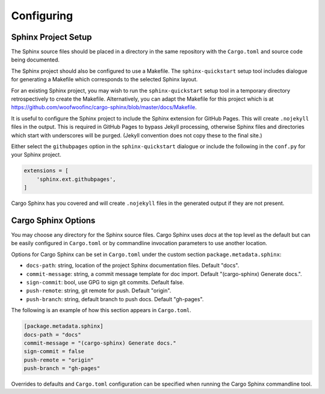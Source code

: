 Configuring
-----------

Sphinx Project Setup
^^^^^^^^^^^^^^^^^^^^
The Sphinx source files should be placed in a directory in the same repository
with the ``Cargo.toml`` and source code being documented.

The Sphinx project should also be configured to use a Makefile. The
``sphinx-quickstart`` setup tool includes dialogue for generating a Makefile
which corresponds to the selected Sphinx layout.

For an existing Sphinx project, you may wish to run the ``sphinx-quickstart``
setup tool in a temporary directory retrospectively to create the Makefile.
Alternatively, you can adapt the Makefile for this project which is at
https://github.com/woofwoofinc/cargo-sphinx/blob/master/docs/Makefile.

It is useful to configure the Sphinx project to include the Sphinx extension
for GitHub Pages. This will create ``.nojekyll`` files in the output. This is
required in GitHub Pages to bypass Jekyll processing, otherwise Sphinx files
and directories which start with underscores will be purged. (Jekyll convention
does not copy these to the final site.) 

Either select the ``githubpages`` option in the ``sphinx-quickstart`` dialogue
or include the following in the ``conf.py`` for your Sphinx project.

.. code:: python

    extensions = [
        'sphinx.ext.githubpages',
    ]

Cargo Sphinx has you covered and will create ``.nojekyll`` files in the
generated output if they are not present.


Cargo Sphinx Options
^^^^^^^^^^^^^^^^^^^^
You may choose any directory for the Sphinx source files. Cargo Sphinx uses
`docs` at the top level as the default but can be easily configured in
``Cargo.toml`` or by commandline invocation parameters to use another location.

Options for Cargo Sphinx can be set in ``Cargo.toml`` under the custom section
``package.metadata.sphinx``:

* ``docs-path``: string, location of the project Sphinx documentation files.
  Default "docs".
* ``commit-message``: string, a commit message template for doc import.
  Default "(cargo-sphinx) Generate docs.".
* ``sign-commit``: bool, use GPG to sign git commits. Default false.
* ``push-remote``: string, git remote for push. Default "origin".
* ``push-branch``: string, default branch to push docs. Default "gh-pages".

The following is an example of how this section appears in ``Cargo.toml``.

.. code:: ini

    [package.metadata.sphinx] 
    docs-path = "docs"
    commit-message = "(cargo-sphinx) Generate docs."
    sign-commit = false
    push-remote = "origin"
    push-branch = "gh-pages"

Overrides to defaults and ``Cargo.toml`` configuration can be specified when
running the Cargo Sphinx commandline tool.
